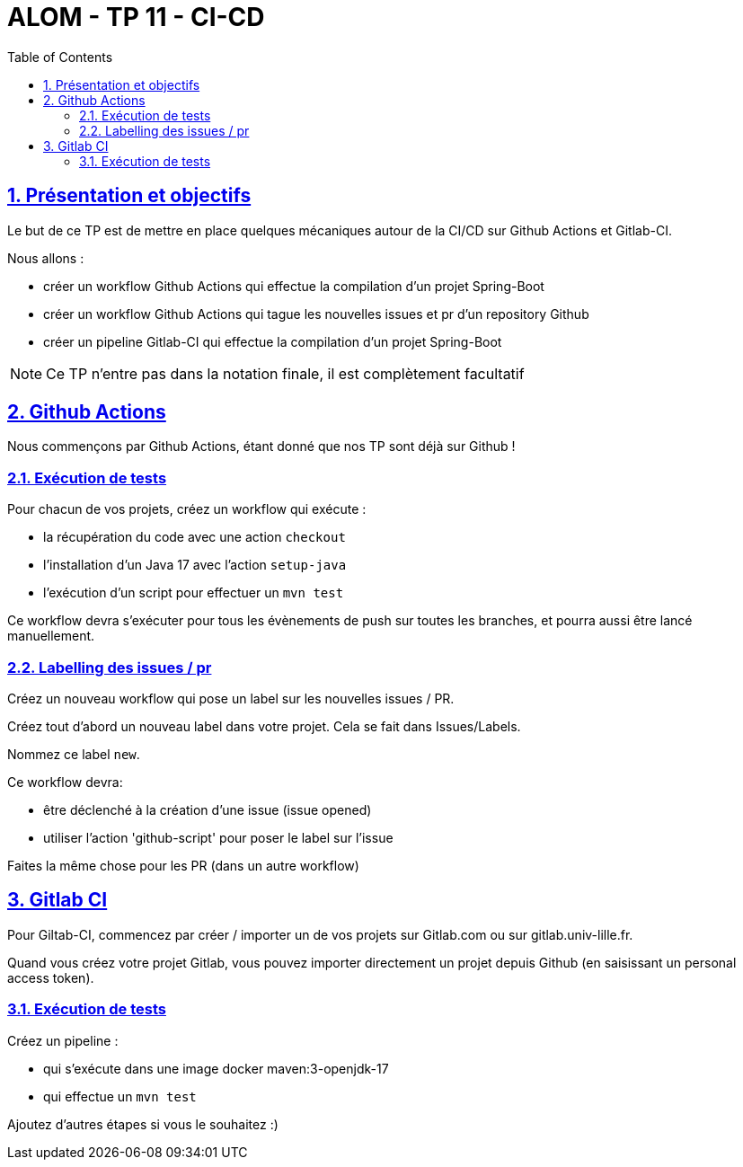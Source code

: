 :source-highlighter: pygments
:prewrap!:

:icons: font

:toc: left
:toclevels: 4

:linkattrs:

:sectlinks:
:sectanchors:
:sectnums:

:experimental:

:stem:

= ALOM - TP 11 - CI-CD

== Présentation et objectifs

Le but de ce TP est de mettre en place quelques mécaniques autour de la CI/CD sur Github Actions et Gitlab-CI.

Nous allons :

* créer un workflow Github Actions qui effectue la compilation d'un projet Spring-Boot
* créer un workflow Github Actions qui tague les nouvelles issues et pr d'un repository Github
* créer un pipeline Gitlab-CI qui effectue la compilation d'un projet Spring-Boot

NOTE: Ce TP n'entre pas dans la notation finale, il est complètement facultatif

== Github Actions

Nous commençons par Github Actions, étant donné que nos TP sont déjà sur Github !

=== Exécution de tests
Pour chacun de vos projets, créez un workflow qui exécute :

* la récupération du code avec une action `checkout`
* l'installation d'un Java 17 avec l'action `setup-java`
* l'exécution d'un script pour effectuer un `mvn test`

Ce workflow devra s'exécuter pour tous les évènements de push sur toutes les branches, et pourra aussi être lancé manuellement.

=== Labelling des issues / pr

Créez un nouveau workflow qui pose un label sur les nouvelles issues / PR.

Créez tout d'abord un nouveau label dans votre projet.
Cela se fait dans Issues/Labels.

Nommez ce label `new`.

Ce workflow devra:

* être déclenché à la création d'une issue (issue opened)
* utiliser l'action 'github-script' pour poser le label sur l'issue

Faites la même chose pour les PR (dans un autre workflow)

== Gitlab CI

Pour Giltab-CI, commencez par créer / importer un de vos projets sur Gitlab.com ou sur gitlab.univ-lille.fr.

Quand vous créez votre projet Gitlab, vous pouvez importer directement un projet depuis Github (en saisissant un personal access token).

=== Exécution de tests

Créez un pipeline :

* qui s'exécute dans une image docker maven:3-openjdk-17
* qui effectue un `mvn test`

Ajoutez d'autres étapes si vous le souhaitez :)